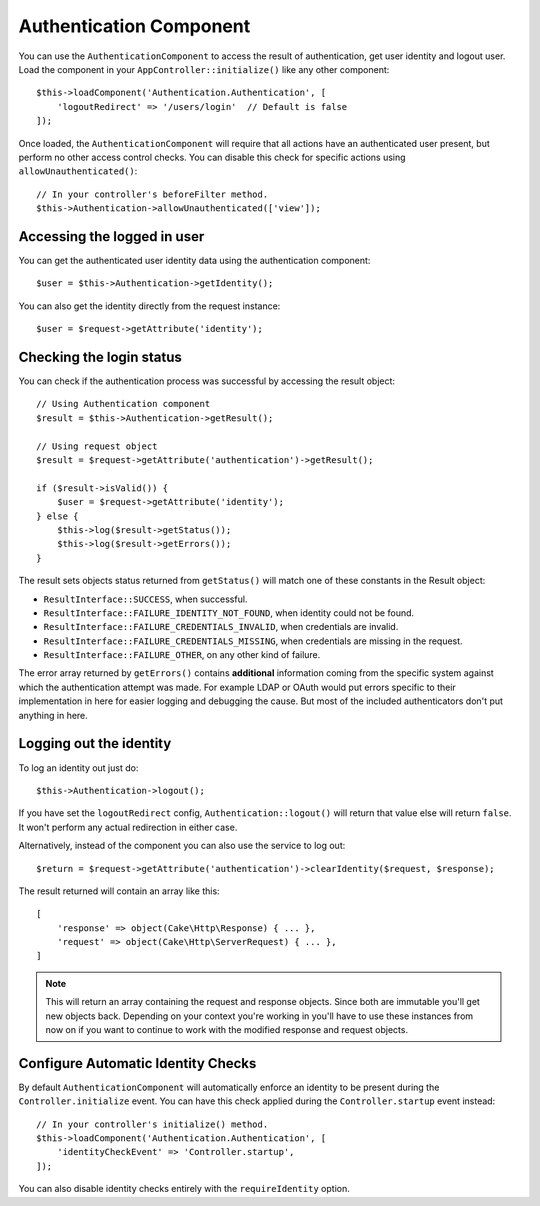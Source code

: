Authentication Component
========================

You can use the ``AuthenticationComponent`` to access the result of
authentication, get user identity and logout user. Load the component in your
``AppController::initialize()`` like any other component::

    $this->loadComponent('Authentication.Authentication', [
        'logoutRedirect' => '/users/login'  // Default is false
    ]);

Once loaded, the ``AuthenticationComponent`` will require that all actions have an
authenticated user present, but perform no other access control checks. You can
disable this check for specific actions using ``allowUnauthenticated()``::

    // In your controller's beforeFilter method.
    $this->Authentication->allowUnauthenticated(['view']);

Accessing the logged in user
----------------------------

You can get the authenticated user identity data using the authentication
component::

    $user = $this->Authentication->getIdentity();

You can also get the identity directly from the request instance::

    $user = $request->getAttribute('identity');

Checking the login status
-------------------------

You can check if the authentication process was successful by accessing the
result object::

    // Using Authentication component
    $result = $this->Authentication->getResult();

    // Using request object
    $result = $request->getAttribute('authentication')->getResult();

    if ($result->isValid()) {
        $user = $request->getAttribute('identity');
    } else {
        $this->log($result->getStatus());
        $this->log($result->getErrors());
    }

The result sets objects status returned from ``getStatus()`` will match one of
these constants in the Result object:

* ``ResultInterface::SUCCESS``, when successful.
* ``ResultInterface::FAILURE_IDENTITY_NOT_FOUND``, when identity could not be found.
* ``ResultInterface::FAILURE_CREDENTIALS_INVALID``, when credentials are invalid.
* ``ResultInterface::FAILURE_CREDENTIALS_MISSING``, when credentials are missing in the request.
* ``ResultInterface::FAILURE_OTHER``, on any other kind of failure.

The error array returned by ``getErrors()`` contains **additional** information
coming from the specific system against which the authentication attempt was
made. For example LDAP or OAuth would put errors specific to their
implementation in here for easier logging and debugging the cause. But most of
the included authenticators don't put anything in here.

Logging out the identity
------------------------

To log an identity out just do::

    $this->Authentication->logout();

If you have set the ``logoutRedirect`` config, ``Authentication::logout()`` will
return that value else will return ``false``. It won't perform any actual redirection
in either case.

Alternatively, instead of the component you can also use the service to log out::

    $return = $request->getAttribute('authentication')->clearIdentity($request, $response);

The result returned will contain an array like this::

    [
        'response' => object(Cake\Http\Response) { ... },
        'request' => object(Cake\Http\ServerRequest) { ... },
    ]

.. note::
    This will return an array containing the request and response
    objects. Since both are immutable you'll get new objects back. Depending on your
    context you're working in you'll have to use these instances from now on if you
    want to continue to work with the modified response and request objects.

Configure Automatic Identity Checks
-----------------------------------

By default ``AuthenticationComponent`` will automatically enforce an identity to
be present during the ``Controller.initialize`` event. You can have this check
applied during the ``Controller.startup`` event instead::

    // In your controller's initialize() method.
    $this->loadComponent('Authentication.Authentication', [
        'identityCheckEvent' => 'Controller.startup',
    ]);

You can also disable identity checks entirely with the ``requireIdentity``
option.

